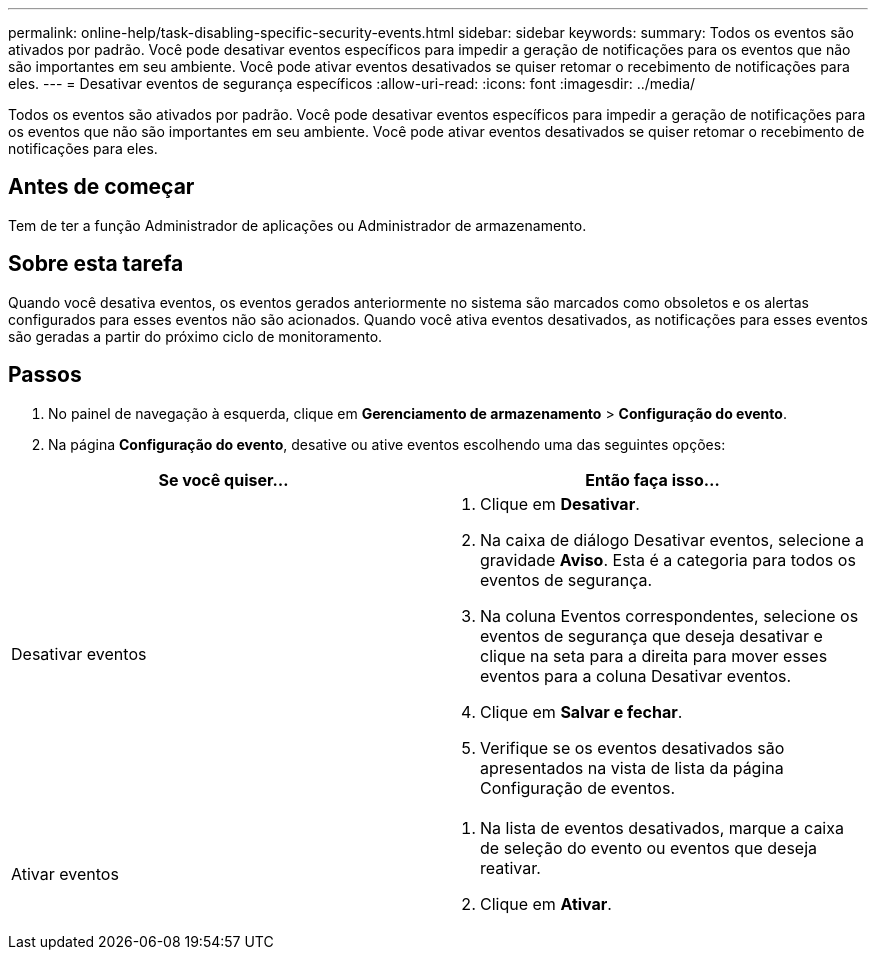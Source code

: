 ---
permalink: online-help/task-disabling-specific-security-events.html 
sidebar: sidebar 
keywords:  
summary: Todos os eventos são ativados por padrão. Você pode desativar eventos específicos para impedir a geração de notificações para os eventos que não são importantes em seu ambiente. Você pode ativar eventos desativados se quiser retomar o recebimento de notificações para eles. 
---
= Desativar eventos de segurança específicos
:allow-uri-read: 
:icons: font
:imagesdir: ../media/


[role="lead"]
Todos os eventos são ativados por padrão. Você pode desativar eventos específicos para impedir a geração de notificações para os eventos que não são importantes em seu ambiente. Você pode ativar eventos desativados se quiser retomar o recebimento de notificações para eles.



== Antes de começar

Tem de ter a função Administrador de aplicações ou Administrador de armazenamento.



== Sobre esta tarefa

Quando você desativa eventos, os eventos gerados anteriormente no sistema são marcados como obsoletos e os alertas configurados para esses eventos não são acionados. Quando você ativa eventos desativados, as notificações para esses eventos são geradas a partir do próximo ciclo de monitoramento.



== Passos

. No painel de navegação à esquerda, clique em *Gerenciamento de armazenamento* > *Configuração do evento*.
. Na página *Configuração do evento*, desative ou ative eventos escolhendo uma das seguintes opções:


[cols="2*"]
|===
| Se você quiser... | Então faça isso... 


 a| 
Desativar eventos
 a| 
. Clique em *Desativar*.
. Na caixa de diálogo Desativar eventos, selecione a gravidade *Aviso*. Esta é a categoria para todos os eventos de segurança.
. Na coluna Eventos correspondentes, selecione os eventos de segurança que deseja desativar e clique na seta para a direita para mover esses eventos para a coluna Desativar eventos.
. Clique em *Salvar e fechar*.
. Verifique se os eventos desativados são apresentados na vista de lista da página Configuração de eventos.




 a| 
Ativar eventos
 a| 
. Na lista de eventos desativados, marque a caixa de seleção do evento ou eventos que deseja reativar.
. Clique em *Ativar*.


|===